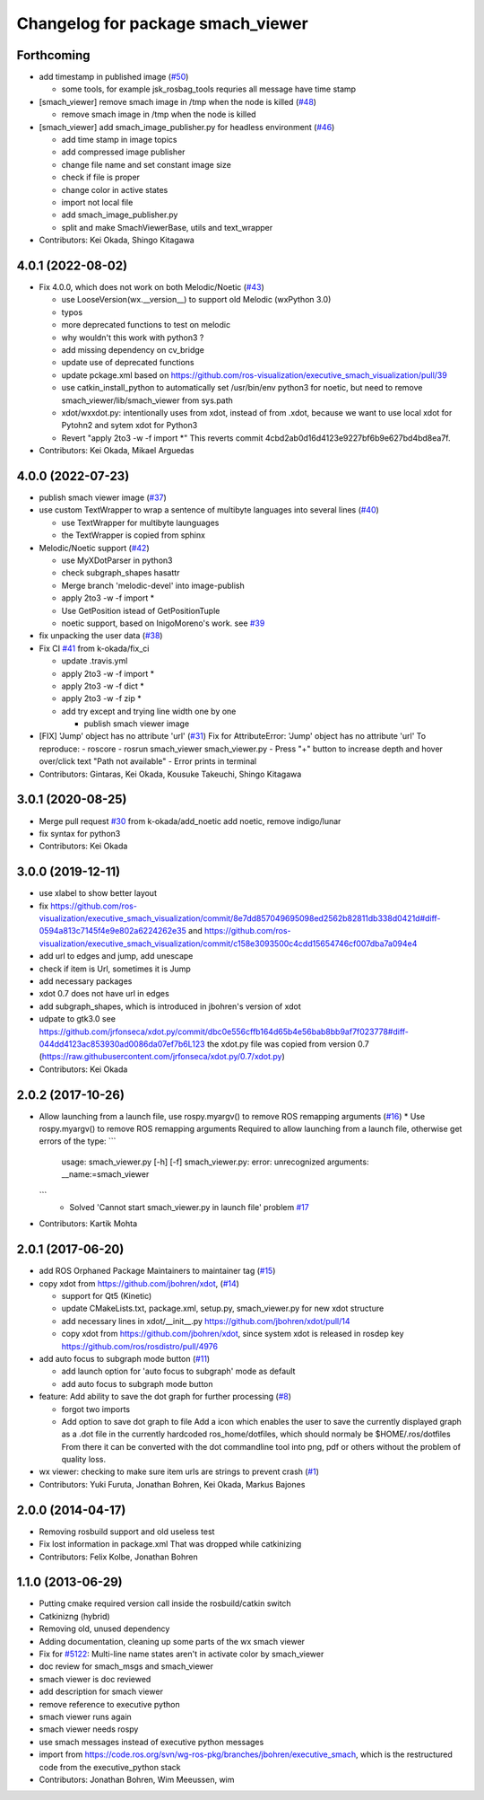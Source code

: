 ^^^^^^^^^^^^^^^^^^^^^^^^^^^^^^^^^^
Changelog for package smach_viewer
^^^^^^^^^^^^^^^^^^^^^^^^^^^^^^^^^^

Forthcoming
-----------
* add timestamp in published image (`#50 <https://github.com/ros-visualization/executive_smach_visualization/issues/50>`_)

  * some tools, for example jsk_rosbag_tools requries all message have time stamp

* [smach_viewer] remove smach image in /tmp when the node is killed (`#48 <https://github.com/ros-visualization/executive_smach_visualization/issues/48>`_)

  * remove smach image in /tmp when the node is killed

* [smach_viewer] add smach_image_publisher.py for headless environment (`#46 <https://github.com/ros-visualization/executive_smach_visualization/issues/46>`_)

  * add time stamp in image topics
  * add compressed image publisher
  * change file name and set constant image size
  * check if file is proper
  * change color in active states
  * import not local file
  * add smach_image_publisher.py
  * split and make SmachViewerBase, utils and text_wrapper

* Contributors: Kei Okada, Shingo Kitagawa

4.0.1 (2022-08-02)
------------------
* Fix 4.0.0, which does not work on both Melodic/Noetic (`#43 <https://github.com/ros-visualization/executive_smach_visualization/issues/43>`_)

  * use LooseVersion(wx.__version_\_) to support old Melodic (wxPython 3.0)
  * typos
  * more deprecated functions to test on melodic
  * why wouldn't this work with python3 ?
  * add missing dependency on cv_bridge
  * update use of deprecated functions
  * update pckage.xml based on https://github.com/ros-visualization/executive_smach_visualization/pull/39
  * use catkin_install_python to automatically set /usr/bin/env python3 for noetic, but need to remove smach_viewer/lib/smach_viewer from sys.path
  * xdot/wxxdot.py: intentionally uses from xdot, instead of from .xdot, because we want to use local xdot for Pytohn2 and sytem xdot for Python3
  * Revert "apply 2to3 -w -f import *" This reverts commit 4cbd2ab0d16d4123e9227bf6b9e627bd4bd8ea7f.

* Contributors: Kei Okada, Mikael Arguedas

4.0.0 (2022-07-23)
------------------
* publish smach viewer image (`#37 <https://github.com/ros-visualization/executive_smach_visualization/issues/37>`_)
* use custom TextWrapper to wrap a sentence of multibyte languages into several lines (`#40 <https://github.com/ros-visualization/executive_smach_visualization/issues/40>`_)

  - use TextWrapper for multibyte launguages
  - the TextWrapper is copied from sphinx

* Melodic/Noetic support (`#42 <https://github.com/ros-visualization/executive_smach_visualization/issues/42>`_)

  - use MyXDotParser in python3
  - check subgraph_shapes hasattr
  - Merge branch 'melodic-devel' into image-publish
  - apply 2to3 -w -f import *
  - Use GetPosition istead of GetPositionTuple
  - noetic support, based on InigoMoreno's work. see `#39 <https://github.com/ros-visualization/executive_smach_visualization/issues/39>`_

* fix unpacking the user data (`#38 <https://github.com/ros-visualization/executive_smach_visualization/issues/38>`_)
* Fix CI `#41 <https://github.com/ros-visualization/executive_smach_visualization/issues/41>`_ from k-okada/fix_ci

  - update .travis.yml
  - apply 2to3 -w -f import *
  - apply 2to3 -w -f dict *
  - apply 2to3 -w -f zip *
  - add try except and trying line width one by one

    * publish smach viewer image
* [FIX] 'Jump' object has no attribute 'url' (`#31 <https://github.com/ros-visualization/executive_smach_visualization/issues/31>`_)
  Fix for AttributeError: 'Jump' object has no attribute 'url'
  To reproduce:
  - roscore
  - rosrun smach_viewer smach_viewer.py
  - Press "+" button to increase depth and hover over/click text "Path not available"
  - Error prints in terminal
* Contributors: Gintaras, Kei Okada, Kousuke Takeuchi, Shingo Kitagawa

3.0.1 (2020-08-25)
------------------
* Merge pull request `#30 <https://github.com/ros-visualization/executive_smach_visualization//issues/30>`_ from k-okada/add_noetic
  add noetic, remove indigo/lunar
* fix syntax for python3
* Contributors: Kei Okada

3.0.0 (2019-12-11)
------------------
* use xlabel to show better layout
* fix https://github.com/ros-visualization/executive_smach_visualization/commit/8e7dd857049695098ed2562b82811db338d0421d#diff-0594a813c7145f4e9e802a6224262e35 and https://github.com/ros-visualization/executive_smach_visualization/commit/c158e3093500c4cdd15654746cf007dba7a094e4
* add url to edges and jump, add unescape
* check if item is Url, sometimes it is Jump
* add necessary packages
* xdot 0.7 does not have url in edges
* add subgraph_shapes, which is introduced in jbohren's version of xdot
* udpate to gtk3.0
  see https://github.com/jrfonseca/xdot.py/commit/dbc0e556cffb164d65b4e56bab8bb9af7f023778#diff-044dd4123ac853930ad0086da07ef7b6L123
  the xdot.py file was copied from version 0.7 (https://raw.githubusercontent.com/jrfonseca/xdot.py/0.7/xdot.py)
* Contributors: Kei Okada

2.0.2 (2017-10-26)
------------------
* Allow launching from a launch file, use rospy.myargv() to remove ROS  remapping arguments (`#16 <https://github.com/ros-visualization/executive_smach_visualization/issues/16>`_)
  * Use rospy.myargv() to remove ROS remapping arguments  Required to allow launching from a launch file, otherwise get errors of the type:
  ```
    usage: smach_viewer.py [-h] [-f]
    smach_viewer.py: error: unrecognized arguments: __name:=smach_viewer
  ```
    * Solved 'Cannot start smach_viewer.py in launch file' problem `#17 <https://github.com/ros-visualization/executive_smach_visualization/issues/17>`_

* Contributors: Kartik Mohta

2.0.1 (2017-06-20)
------------------
* add ROS Orphaned Package Maintainers to maintainer tag (`#15 <https://github.com/ros-visualization/executive_smach_visualization/issues/15>`_)
* copy xdot from https://github.com/jbohren/xdot, (`#14 <https://github.com/ros-visualization/executive_smach_visualization/issues/14>`_)

  * support for Qt5 (Kinetic)
  * update CMakeLists.txt, package.xml, setup.py, smach_viewer.py for new xdot structure
  * add necessary lines in xdot/__init_\_.py https://github.com/jbohren/xdot/pull/14
  * copy xdot from https://github.com/jbohren/xdot, since system xdot is released in rosdep key https://github.com/ros/rosdistro/pull/4976

* add auto focus to subgraph mode button (`#11 <https://github.com/ros-visualization/executive_smach_visualization/issues/11>`_)

  * add launch option for 'auto focus to subgraph' mode as default
  * add auto focus to subgraph mode button

* feature: Add ability to save the dot graph for further processing (`#8 <https://github.com/ros-visualization/executive_smach_visualization/issues/8>`_)

  * forgot two imports
  * Add option to save dot graph to file
    Add a icon which enables the user to save the currently displayed
    graph as a .dot file in the currently hardcoded ros_home/dotfiles,
    which should normaly be $HOME/.ros/dotfiles
    From there it can be converted with the dot commandline tool into
    png, pdf or others without the problem of quality loss.

* wx viewer: checking to make sure item urls are strings to prevent crash (`#1 <https://github.com/jbohren/executive_smach_visualization/pull/1>`_)
* Contributors: Yuki Furuta, Jonathan Bohren, Kei Okada, Markus Bajones

2.0.0 (2014-04-17)
------------------
* Removing rosbuild support and old useless test
* Fix lost information in package.xml
  That was dropped while catkinizing
* Contributors: Felix Kolbe, Jonathan Bohren

1.1.0 (2013-06-29)
------------------
* Putting cmake required version call inside the rosbuild/catkin switch
* Catkinizng (hybrid)
* Removing old, unused dependency
* Adding documentation, cleaning up some parts of the wx smach viewer
* Fix for `#5122 <https://github.com/ros-visualization/executive_smach_visualization/issues/5122>`_: Multi-line name states aren't in activate color by smach_viewer
* doc review for smach_msgs and smach_viewer
* smach viewer is doc reviewed
* add description for smach viewer
* remove reference to executive python
* smach viewer runs again
* smach viewer needs rospy
* use smach messages instead of executive python messages
* import from https://code.ros.org/svn/wg-ros-pkg/branches/jbohren/executive_smach, which is the restructured code from the executive_python stack
* Contributors: Jonathan Bohren, Wim Meeussen, wim

